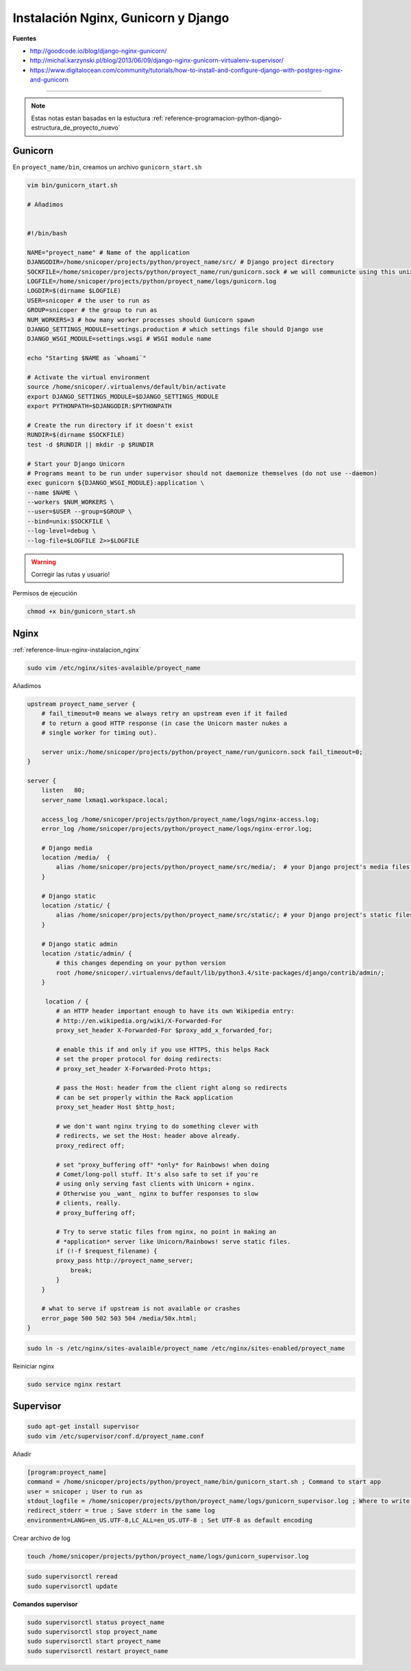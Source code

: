 .. _reference-linux-nginx-nginx_gunicorn_django:

####################################
Instalación Nginx, Gunicorn y Django
####################################

**Fuentes**

* http://goodcode.io/blog/django-nginx-gunicorn/
* http://michal.karzynski.pl/blog/2013/06/09/django-nginx-gunicorn-virtualenv-supervisor/
* https://www.digitalocean.com/community/tutorials/how-to-install-and-configure-django-with-postgres-nginx-and-gunicorn

----------

.. note::
    Estas notas estan basadas en la estuctura
    :ref:`reference-programacion-python-django-estructura_de_proyecto_nuevo`

Gunicorn
********

En ``proyect_name/bin``, creamos un archivo ``gunicorn_start.sh``

.. code-block:: bash

    vim bin/gunicorn_start.sh

    # Añadimos


    #!/bin/bash

    NAME="proyect_name" # Name of the application
    DJANGODIR=/home/snicoper/projects/python/proyect_name/src/ # Django project directory
    SOCKFILE=/home/snicoper/projects/python/proyect_name/run/gunicorn.sock # we will communicte using this unix socket
    LOGFILE=/home/snicoper/projects/python/proyect_name/logs/gunicorn.log
    LOGDIR=$(dirname $LOGFILE)
    USER=snicoper # the user to run as
    GROUP=snicoper # the group to run as
    NUM_WORKERS=3 # how many worker processes should Gunicorn spawn
    DJANGO_SETTINGS_MODULE=settings.production # which settings file should Django use
    DJANGO_WSGI_MODULE=settings.wsgi # WSGI module name

    echo "Starting $NAME as `whoami`"

    # Activate the virtual environment
    source /home/snicoper/.virtualenvs/default/bin/activate
    export DJANGO_SETTINGS_MODULE=$DJANGO_SETTINGS_MODULE
    export PYTHONPATH=$DJANGODIR:$PYTHONPATH

    # Create the run directory if it doesn't exist
    RUNDIR=$(dirname $SOCKFILE)
    test -d $RUNDIR || mkdir -p $RUNDIR

    # Start your Django Unicorn
    # Programs meant to be run under supervisor should not daemonize themselves (do not use --daemon)
    exec gunicorn ${DJANGO_WSGI_MODULE}:application \
    --name $NAME \
    --workers $NUM_WORKERS \
    --user=$USER --group=$GROUP \
    --bind=unix:$SOCKFILE \
    --log-level=debug \
    --log-file=$LOGFILE 2>>$LOGFILE

.. warning::
    Corregir las rutas y usuario!

Permisos de ejecución

.. code-block:: bash

    chmod +x bin/gunicorn_start.sh


Nginx
*****

:ref:`reference-linux-nginx-instalacion_nginx`

.. code-block:: bash

    sudo vim /etc/nginx/sites-avalaible/proyect_name

Añadimos

.. code-block:: bash

    upstream proyect_name_server {
        # fail_timeout=0 means we always retry an upstream even if it failed
        # to return a good HTTP response (in case the Unicorn master nukes a
        # single worker for timing out).

        server unix:/home/snicoper/projects/python/proyect_name/run/gunicorn.sock fail_timeout=0;
    }

    server {
        listen   80;
        server_name lxmaq1.workspace.local;

        access_log /home/snicoper/projects/python/proyect_name/logs/nginx-access.log;
        error_log /home/snicoper/projects/python/proyect_name/logs/nginx-error.log;

        # Django media
        location /media/  {
            alias /home/snicoper/projects/python/proyect_name/src/media/;  # your Django project's media files - amend as required
        }

        # Django static
        location /static/ {
            alias /home/snicoper/projects/python/proyect_name/src/static/; # your Django project's static files - amend as required
        }

        # Django static admin
        location /static/admin/ {
            # this changes depending on your python version
            root /home/snicoper/.virtualenvs/default/lib/python3.4/site-packages/django/contrib/admin/;
        }

         location / {
            # an HTTP header important enough to have its own Wikipedia entry:
            # http://en.wikipedia.org/wiki/X-Forwarded-For
            proxy_set_header X-Forwarded-For $proxy_add_x_forwarded_for;

            # enable this if and only if you use HTTPS, this helps Rack
            # set the proper protocol for doing redirects:
            # proxy_set_header X-Forwarded-Proto https;

            # pass the Host: header from the client right along so redirects
            # can be set properly within the Rack application
            proxy_set_header Host $http_host;

            # we don't want nginx trying to do something clever with
            # redirects, we set the Host: header above already.
            proxy_redirect off;

            # set "proxy_buffering off" *only* for Rainbows! when doing
            # Comet/long-poll stuff. It's also safe to set if you're
            # using only serving fast clients with Unicorn + nginx.
            # Otherwise you _want_ nginx to buffer responses to slow
            # clients, really.
            # proxy_buffering off;

            # Try to serve static files from nginx, no point in making an
            # *application* server like Unicorn/Rainbows! serve static files.
            if (!-f $request_filename) {
            proxy_pass http://proyect_name_server;
                break;
            }
        }

        # what to serve if upstream is not available or crashes
        error_page 500 502 503 504 /media/50x.html;
    }

.. code-block:: bash

    sudo ln -s /etc/nginx/sites-avalaible/proyect_name /etc/nginx/sites-enabled/proyect_name

Reiniciar nginx

.. code-block:: bash

    sudo service nginx restart

Supervisor
**********

.. code-block:: bash

    sudo apt-get install supervisor
    sudo vim /etc/supervisor/conf.d/proyect_name.conf

Añadir

.. code-block:: bash

    [program:proyect_name]
    command = /home/snicoper/projects/python/proyect_name/bin/gunicorn_start.sh ; Command to start app
    user = snicoper ; User to run as
    stdout_logfile = /home/snicoper/projects/python/proyect_name/logs/gunicorn_supervisor.log ; Where to write log messages
    redirect_stderr = true ; Save stderr in the same log
    environment=LANG=en_US.UTF-8,LC_ALL=en_US.UTF-8 ; Set UTF-8 as default encoding

Crear archivo de log

.. code-block:: bash

    touch /home/snicoper/projects/python/proyect_name/logs/gunicorn_supervisor.log

.. code-block:: bash

    sudo supervisorctl reread
    sudo supervisorctl update

**Comandos supervisor**

.. code-block:: bash

    sudo supervisorctl status proyect_name
    sudo supervisorctl stop proyect_name
    sudo supervisorctl start proyect_name
    sudo supervisorctl restart proyect_name

